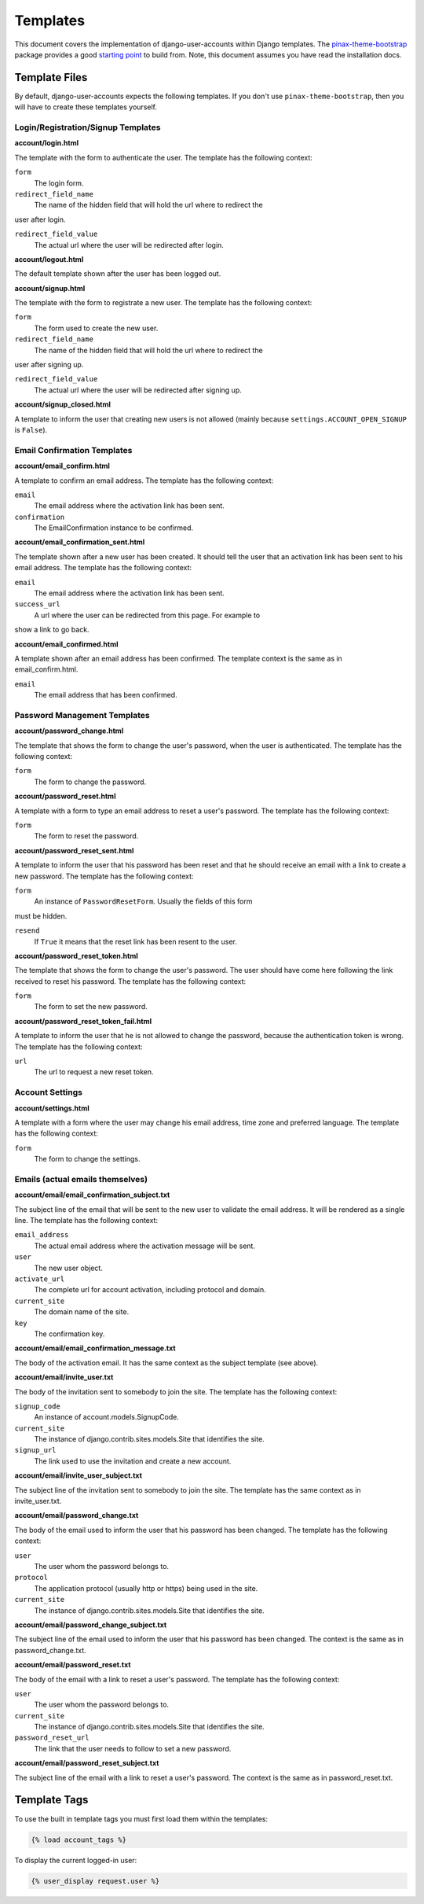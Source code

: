 .. _templates:

=========
Templates
=========

This document covers the implementation of django-user-accounts within Django
templates. The `pinax-theme-bootstrap`_ package provides a good `starting point`_
to build from. Note, this document assumes you have read the installation docs.

.. _pinax-theme-bootstrap: https://github.com/pinax/pinax-theme-bootstrap
.. _starting point: https://github.com/pinax/pinax-theme-bootstrap/tree/master/pinax_theme_bootstrap/templates/account

Template Files
===============

By default, django-user-accounts expects the following templates. If you
don't use ``pinax-theme-bootstrap``, then you will have to create these
templates yourself.


Login/Registration/Signup Templates
-----------------------------------

**account/login.html**

The template with the form to authenticate the user. The template has the
following context:

``form``
    The login form.

``redirect_field_name``
    The name of the hidden field that will hold the url where to redirect the
user after login.

``redirect_field_value``
    The actual url where the user will be redirected after login.

**account/logout.html**

The default template shown after the user has been logged out.

**account/signup.html**

The template with the form to registrate a new user. The template has the
following context:

``form``
    The form used to create the new user.

``redirect_field_name``
    The name of the hidden field that will hold the url where to redirect the
user after signing up.

``redirect_field_value``
    The actual url where the user will be redirected after signing up.

**account/signup_closed.html**

A template to inform the user that creating new users is not allowed (mainly
because ``settings.ACCOUNT_OPEN_SIGNUP`` is ``False``).

Email Confirmation Templates
----------------------------

**account/email_confirm.html**

A template to confirm an email address. The template has the following context:

``email``
    The email address where the activation link has been sent.

``confirmation``
    The EmailConfirmation instance to be confirmed.

**account/email_confirmation_sent.html**

The template shown after a new user has been created. It should tell the user
that an activation link has been sent to his email address. The template has
the following context:

``email``
    The email address where the activation link has been sent.

``success_url``
    A url where the user can be redirected from this page. For example to
show a link to go back.

**account/email_confirmed.html**

A template shown after an email address has been confirmed. The template
context is the same as in email_confirm.html.

``email``
    The email address that has been confirmed.

Password Management Templates
-----------------------------

**account/password_change.html**

The template that shows the form to change the user's password, when the user
is authenticated. The template has the following context:

``form``
    The form to change the password.

**account/password_reset.html**

A template with a form to type an email address to reset a user's password.
The template has the following context:

``form``
    The form to reset the password.

**account/password_reset_sent.html**

A template to inform the user that his password has been reset and that he
should receive an email with a link to create a new password. The template has
the following context:

``form``
    An instance of ``PasswordResetForm``. Usually the fields of this form
must be hidden.

``resend``
    If ``True`` it means that the reset link has been resent to the user.

**account/password_reset_token.html**

The template that shows the form to change the user's password. The user should
have come here following the link received to reset his password. The template
has the following context:

``form``
    The form to set the new password.

**account/password_reset_token_fail.html**

A template to inform the user that he is not allowed to change the password,
because the authentication token is wrong. The template has the following
context:

``url``
    The url to request a new reset token.

Account Settings
----------------

**account/settings.html**

A template with a form where the user may change his email address, time zone
and preferred language. The template has the following context:

``form``
    The form to change the settings.

Emails (actual emails themselves)
---------------------------------

**account/email/email_confirmation_subject.txt**

The subject line of the email that will be sent to the new user to validate the
email address. It will be rendered as a single line. The template has the
following context:

``email_address``
    The actual email address where the activation message will be sent.

``user``
    The new user object.

``activate_url``
    The complete url for account activation, including protocol and domain.

``current_site``
    The domain name of the site.

``key``
    The confirmation key.

**account/email/email_confirmation_message.txt**

The body of the activation email. It has the same context as the subject
template (see above).

**account/email/invite_user.txt**

The body of the invitation sent to somebody to join the site. The template has
the following context:

``signup_code``
    An instance of account.models.SignupCode.

``current_site``
    The instance of django.contrib.sites.models.Site that identifies the site.

``signup_url``
    The link used to use the invitation and create a new account.

**account/email/invite_user_subject.txt**

The subject line of the invitation sent to somebody to join the site. The
template has the same context as in invite_user.txt.

**account/email/password_change.txt**

The body of the email used to inform the user that his password has been
changed. The template has the following context:

``user``
    The user whom the password belongs to.

``protocol``
    The application protocol (usually http or https) being used in the site.

``current_site``
    The instance of django.contrib.sites.models.Site that identifies the site.

**account/email/password_change_subject.txt**

The subject line of the email used to inform the user that his password has
been changed. The context is the same as in password_change.txt.

**account/email/password_reset.txt**

The body of the email with a link to reset a user's password. The template has
the following context:


``user``
    The user whom the password belongs to.

``current_site``
    The instance of django.contrib.sites.models.Site that identifies the site.

``password_reset_url``
    The link that the user needs to follow to set a new password.

**account/email/password_reset_subject.txt**

The subject line of the email with a link to reset a user's password. The
context is the same as in password_reset.txt.

Template Tags
=============

To use the built in template tags you must first load them within the templates:

.. code-block:: jinja

    {% load account_tags %}

To display the current logged-in user:

.. code-block:: jinja

    {% user_display request.user %}
